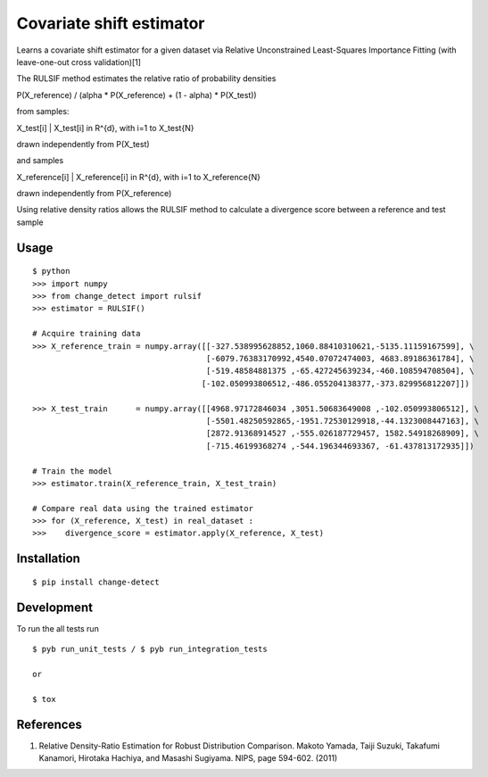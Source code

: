 ===============================
Covariate shift estimator
===============================

Learns a covariate shift estimator for a given dataset via Relative
Unconstrained Least-Squares Importance Fitting (with leave-one-out cross
validation)[1]

The RULSIF method estimates the relative ratio of probability densities

P(X_reference) / (alpha * P(X_reference) + (1 - alpha) * P(X_test))

from samples:

X_test[i] | X_test[i] in R^{d}, with i=1 to X_test{N}

drawn independently from P(X_test)

and samples

X_reference[i] | X_reference[i] in R^{d}, with i=1 to X_reference{N}

drawn independently from P(X_reference)

Using relative density ratios allows the RULSIF method to calculate a divergence
score between a reference and test sample


Usage
=====

::

    $ python
    >>> import numpy
    >>> from change_detect import rulsif
    >>> estimator = RULSIF()

    # Acquire training data
    >>> X_reference_train = numpy.array([[-327.538995628852,1060.88410310621,-5135.11159167599], \
                                         [-6079.76383170992,4540.07072474003, 4683.89186361784], \
                                         [-519.48584881375 ,-65.427245639234,-460.108594708504], \
                                        [-102.050993806512,-486.055204138377,-373.829956812207]])

    >>> X_test_train      = numpy.array([[4968.97172846034 ,3051.50683649008 ,-102.050993806512], \
                                         [-5501.48250592865,-1951.72530129918,-44.1323008447163], \
                                         [2872.91368914527 ,-555.026187729457, 1582.54918268909], \
                                         [-715.46199368274 ,-544.196344693367, -61.437813172935]])

    # Train the model
    >>> estimator.train(X_reference_train, X_test_train)

    # Compare real data using the trained estimator
    >>> for (X_reference, X_test) in real_dataset :
    >>>    divergence_score = estimator.apply(X_reference, X_test)


Installation
============

::

    $ pip install change-detect

Development
===========

To run the all tests run
::

    $ pyb run_unit_tests / $ pyb run_integration_tests

    or

    $ tox


References
==========

1. Relative Density-Ratio Estimation for Robust Distribution Comparison. Makoto Yamada,
   Taiji Suzuki, Takafumi Kanamori, Hirotaka Hachiya, and Masashi Sugiyama. NIPS,
   page 594-602. (2011)
